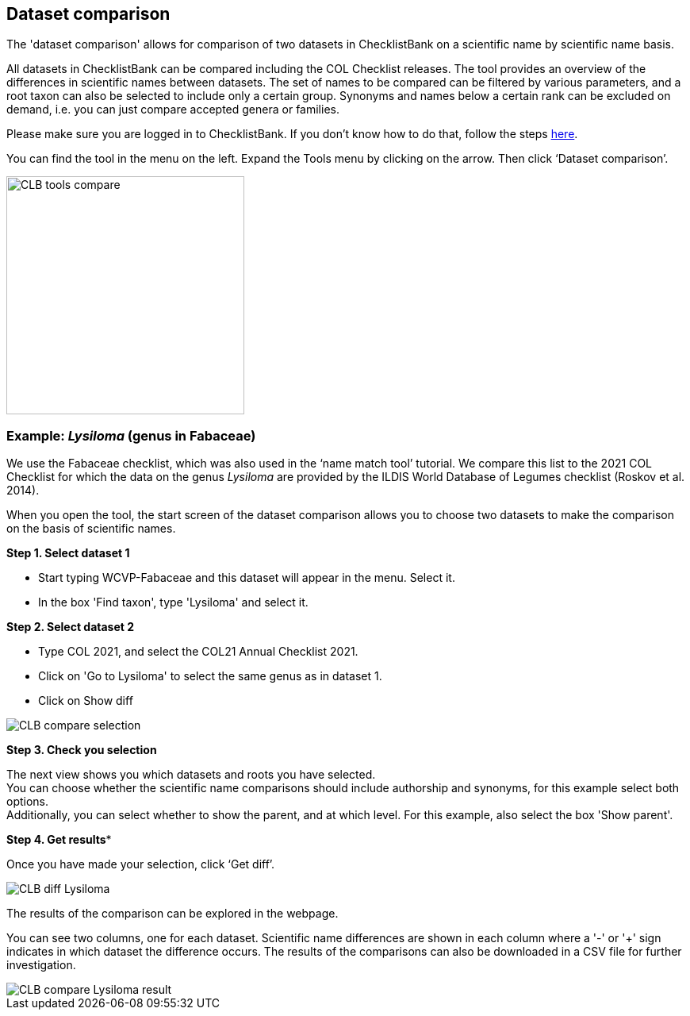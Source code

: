 [multipage-level=1]
== Dataset comparison

The 'dataset comparison' allows for comparison of two datasets in ChecklistBank on a scientific name by scientific name basis. 

All datasets in ChecklistBank can be compared including the COL Checklist releases. The tool provides an overview of the differences in scientific names between datasets. The set of names to be compared can be filtered by various parameters, and a root taxon can also be selected to include only a certain group. Synonyms and names below a certain rank can be excluded on demand, i.e. you can just compare accepted genera or families.

Please make sure you are logged in to ChecklistBank. If you don't know how to do that, follow the steps <<ChecklistBank login,here>>.

You can find the tool in the menu on the left. Expand the Tools menu by clicking on the arrow. Then click ‘Dataset comparison’.

image::img/web/CLB-tools-compare.png[align=left, width=300]

=== Example: _Lysiloma_ (genus in Fabaceae)

We use the Fabaceae checklist, which was also used in the ‘name match tool’ tutorial. We compare this list to the 2021 COL Checklist for which the data on the genus _Lysiloma_ are provided by the ILDIS World Database of Legumes checklist (Roskov et al. 2014).

When you open the tool, the start screen of the dataset comparison allows you to choose two datasets to make the comparison on the basis of scientific names. 

*Step 1. Select dataset 1*

- Start typing WCVP-Fabaceae and this dataset will appear in the menu. Select it. +
- In the box 'Find taxon', type 'Lysiloma' and select it.

*Step 2. Select dataset 2*

- Type COL 2021, and select the COL21 Annual Checklist 2021. +
- Click on 'Go to Lysiloma' to select the same genus as in dataset 1.

- Click on Show diff

image::img/web/CLB-compare-selection.png[align=center]

*Step 3. Check you selection*

The next view shows you which datasets and roots you have selected. +
You can choose whether the scientific name comparisons should include authorship and synonyms, for this example select both options. +
Additionally, you can select whether to show the parent, and at which level. For this example, also select the box 'Show parent'.


*Step 4. Get results**

Once you have made your selection, click ‘Get diff’.

image::img/web/CLB-diff-Lysiloma.png[align=center]


The results of the comparison can be explored in the webpage. 

You can see two columns, one for each dataset. Scientific name differences are shown in each column where a '-' or '+' sign indicates in which dataset the difference occurs. The results of the comparisons can also be downloaded in a CSV file for further investigation.

image::img/web/CLB-compare-Lysiloma-result.png[align=center]



